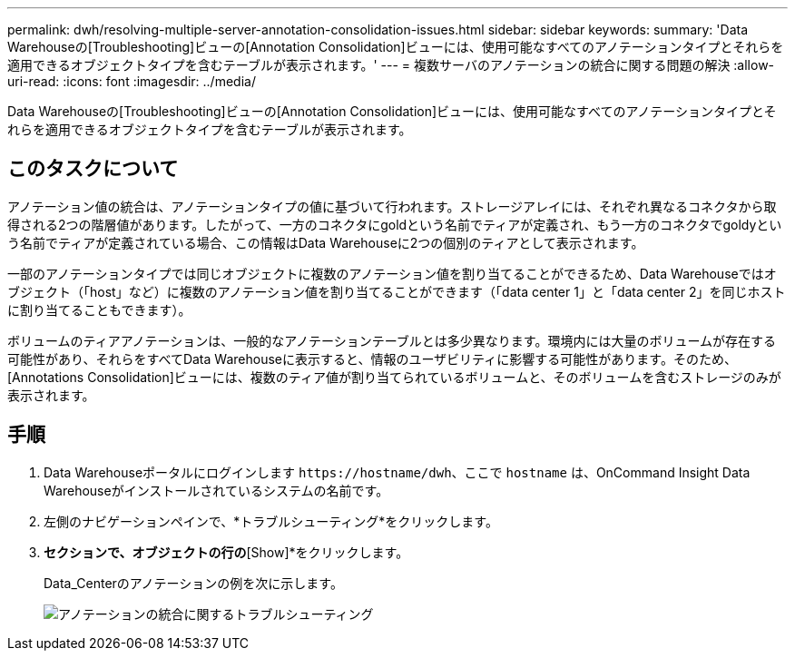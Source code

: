 ---
permalink: dwh/resolving-multiple-server-annotation-consolidation-issues.html 
sidebar: sidebar 
keywords:  
summary: 'Data Warehouseの[Troubleshooting]ビューの[Annotation Consolidation]ビューには、使用可能なすべてのアノテーションタイプとそれらを適用できるオブジェクトタイプを含むテーブルが表示されます。' 
---
= 複数サーバのアノテーションの統合に関する問題の解決
:allow-uri-read: 
:icons: font
:imagesdir: ../media/


[role="lead"]
Data Warehouseの[Troubleshooting]ビューの[Annotation Consolidation]ビューには、使用可能なすべてのアノテーションタイプとそれらを適用できるオブジェクトタイプを含むテーブルが表示されます。



== このタスクについて

アノテーション値の統合は、アノテーションタイプの値に基づいて行われます。ストレージアレイには、それぞれ異なるコネクタから取得される2つの階層値があります。したがって、一方のコネクタにgoldという名前でティアが定義され、もう一方のコネクタでgoldyという名前でティアが定義されている場合、この情報はData Warehouseに2つの個別のティアとして表示されます。

一部のアノテーションタイプでは同じオブジェクトに複数のアノテーション値を割り当てることができるため、Data Warehouseではオブジェクト（「host」など）に複数のアノテーション値を割り当てることができます（「data center 1」と「data center 2」を同じホストに割り当てることもできます）。

ボリュームのティアアノテーションは、一般的なアノテーションテーブルとは多少異なります。環境内には大量のボリュームが存在する可能性があり、それらをすべてData Warehouseに表示すると、情報のユーザビリティに影響する可能性があります。そのため、[Annotations Consolidation]ビューには、複数のティア値が割り当てられているボリュームと、そのボリュームを含むストレージのみが表示されます。



== 手順

. Data Warehouseポータルにログインします `+https://hostname/dwh+`、ここで `hostname` は、OnCommand Insight Data Warehouseがインストールされているシステムの名前です。
. 左側のナビゲーションペインで、*トラブルシューティング*をクリックします。
. [Annotation Consolidation]*セクションで、オブジェクトの行の*[Show]*をクリックします。
+
Data_Centerのアノテーションの例を次に示します。

+
image::../media/oci-dwh-troubleshooting-annotations-gif.gif[アノテーションの統合に関するトラブルシューティング]


